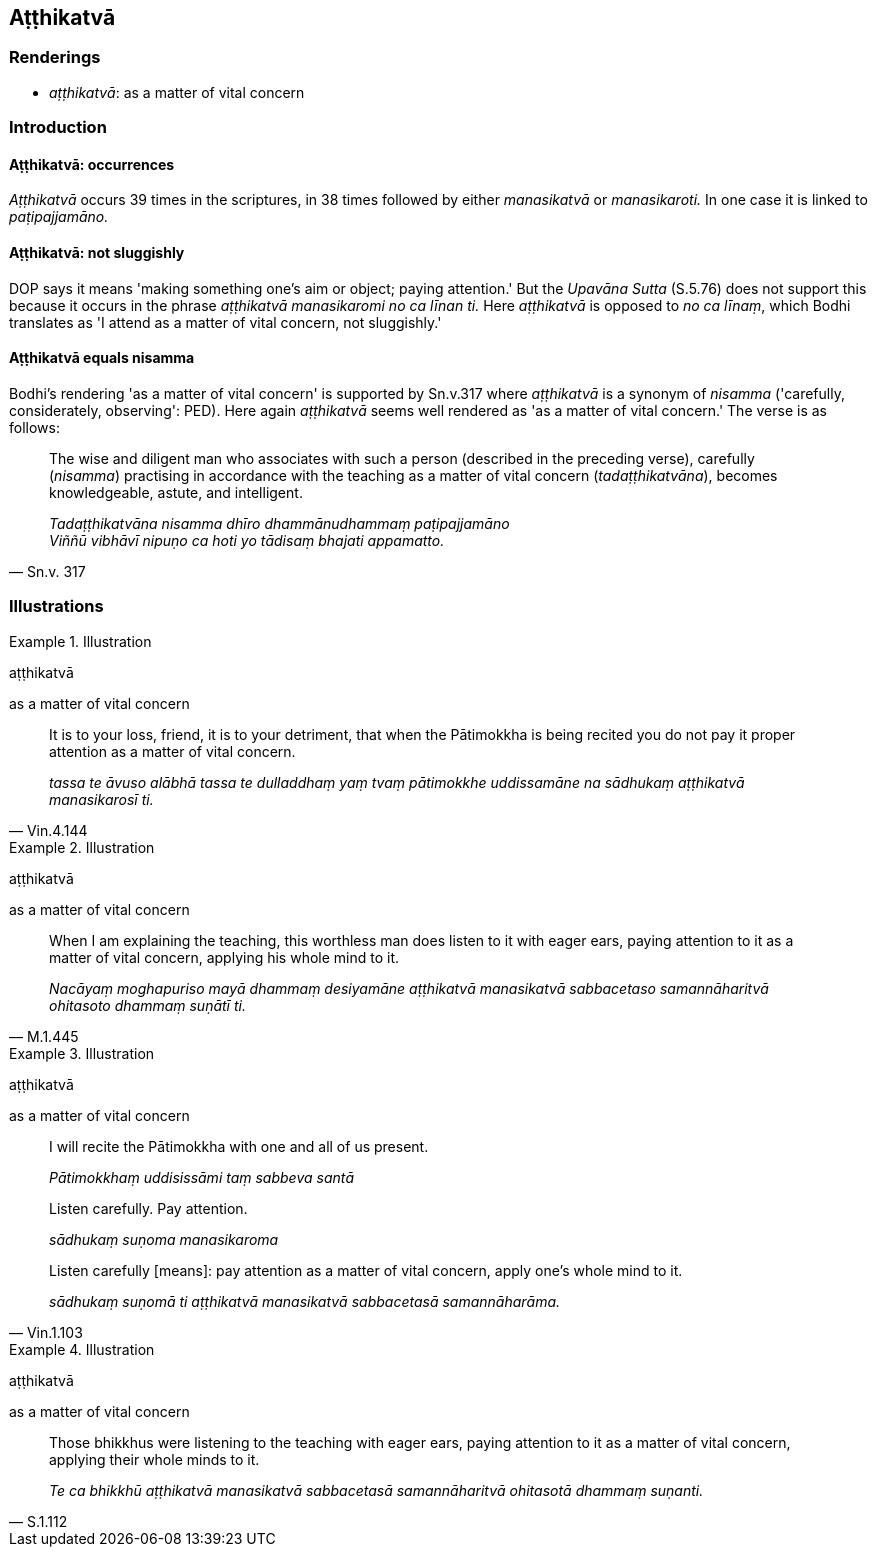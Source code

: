 == Aṭṭhikatvā

=== Renderings

- _aṭṭhikatvā_: as a matter of vital concern

=== Introduction

==== Aṭṭhikatvā: occurrences

_Aṭṭhikatvā_ occurs 39 times in the scriptures, in 38 times followed by 
either _manasikatvā_ or _manasikaroti._ In one case it is linked to 
_paṭipajjamāno._

==== Aṭṭhikatvā: not sluggishly

DOP says it means 'making something one's aim or object; paying attention.' But 
the _Upavāna Sutta_ (S.5.76) does not support this because it occurs in the 
phrase _aṭṭhikatvā manasikaromi no ca līnan ti._ Here _aṭṭhikatvā_ 
is opposed to _no ca līnaṃ_, which Bodhi translates as 'I attend as a matter 
of vital concern, not sluggishly.'

==== Aṭṭhikatvā equals nisamma

Bodhi's rendering 'as a matter of vital concern' is supported by Sn.v.317 where 
_aṭṭhikatvā_ is a synonym of _nisamma_ ('carefully, considerately, 
observing': PED). Here again _aṭṭhikatvā_ seems well rendered as 'as a 
matter of vital concern.' The verse is as follows:

[quote, Sn.v. 317]
____
The wise and diligent man who associates with such a person (described in the 
preceding verse), carefully (_nisamma_) practising in accordance with the 
teaching as a matter of vital concern (_tadaṭṭhikatvāna_), becomes 
knowledgeable, astute, and intelligent.

_Tadaṭṭhikatvāna nisamma dhīro dhammānudhammaṃ paṭipajjamāno +
Viññū vibhāvī nipuṇo ca hoti yo tādisaṃ bhajati appamatto._
____

=== Illustrations

.Illustration
====
aṭṭhikatvā

as a matter of vital concern
====

[quote, Vin.4.144]
____
It is to your loss, friend, it is to your detriment, that when the Pātimokkha 
is being recited you do not pay it proper attention as a matter of vital 
concern.

_tassa te āvuso alābhā tassa te dulladdhaṃ yaṃ tvaṃ pātimokkhe 
uddissamāne na sādhukaṃ aṭṭhikatvā manasikarosī ti._
____

.Illustration
====
aṭṭhikatvā

as a matter of vital concern
====

[quote, M.1.445]
____
When I am explaining the teaching, this worthless man does listen to it with 
eager ears, paying attention to it as a matter of vital concern, applying his 
whole mind to it.

_Nacāyaṃ moghapuriso mayā dhammaṃ desiyamāne aṭṭhikatvā 
manasikatvā sabbacetaso samannāharitvā ohitasoto dhammaṃ suṇātī ti._
____

.Illustration
====
aṭṭhikatvā

as a matter of vital concern
====

____
I will recite the Pātimokkha with one and all of us present.

_Pātimokkhaṃ uddisissāmi taṃ sabbeva santā_
____

____
Listen carefully. Pay attention.

_sādhukaṃ suṇoma manasikaroma_
____

[quote, Vin.1.103]
____
Listen carefully [means]: pay attention as a matter of vital concern, apply 
one's whole mind to it.

_sādhukaṃ suṇomā ti aṭṭhikatvā manasikatvā sabbacetasā 
samannāharāma._
____

.Illustration
====
aṭṭhikatvā

as a matter of vital concern
====

[quote, S.1.112]
____
Those bhikkhus were listening to the teaching with eager ears, paying attention 
to it as a matter of vital concern, applying their whole minds to it.

_Te ca bhikkhū aṭṭhikatvā manasikatvā sabbacetasā samannāharitvā 
ohitasotā dhammaṃ suṇanti._
____

